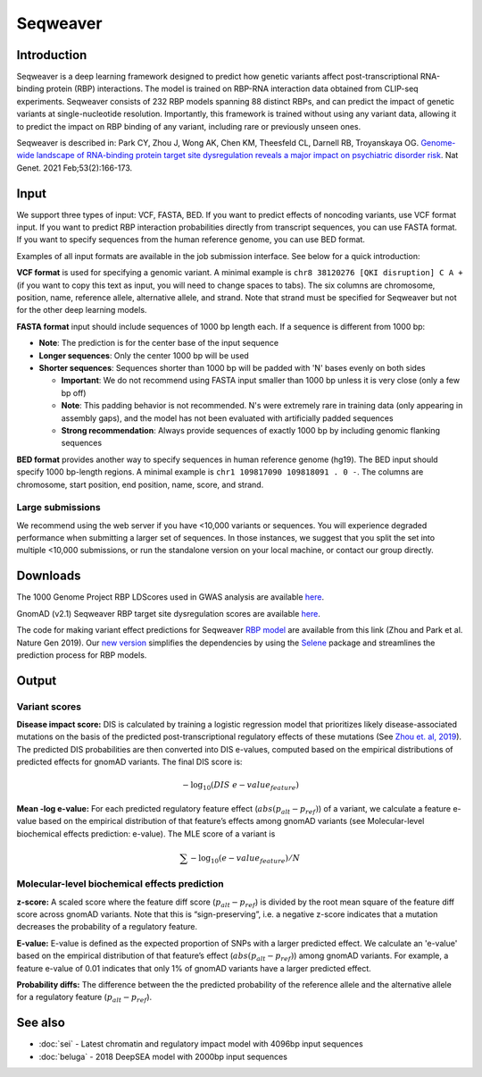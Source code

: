==========
Seqweaver
==========

Introduction
------------

Seqweaver is a deep learning framework designed to predict how genetic variants affect post-transcriptional RNA-binding protein (RBP) interactions. The model is trained on RBP-RNA interaction data
obtained from CLIP-seq experiments. Seqweaver consists of 232 RBP models spanning 88 distinct RBPs, and can predict the impact of genetic variants at single-nucleotide resolution. Importantly, this framework is trained without using any variant data, allowing it to predict the impact on RBP binding of any variant, including rare or previously unseen ones.

Seqweaver is described in:
Park CY, Zhou J, Wong AK, Chen KM, Theesfeld CL, Darnell RB, Troyanskaya OG. `Genome-wide landscape of RNA-binding protein target site dysregulation reveals a major impact on psychiatric disorder risk <https://www.nature.com/articles/s41588-020-00761-3>`_. Nat Genet. 2021 Feb;53(2):166-173.


Input
-----

We support three types of input: VCF, FASTA, BED. If you want to predict effects of noncoding variants, use VCF format input. If you want to predict RBP interaction probabilities directly from transcript sequences, you can use FASTA format. If you want to specify sequences from the human reference genome, you can use BED format. 

Examples of all input formats are available in the job submission interface. See below for a quick introduction:

**VCF format** is used for specifying a genomic variant. A minimal example is ``chr8 38120276 [QKI disruption] C A +`` (if you want to copy this text as input, you will need to change spaces to tabs). The six columns are chromosome, position, name, reference allele, alternative allele, and strand. Note that strand must be specified for Seqweaver but not for the other deep learning models. 

**FASTA format** input should include sequences of 1000 bp length each. If a sequence is different from 1000 bp:

* **Note**: The prediction is for the center base of the input sequence
* **Longer sequences**: Only the center 1000 bp will be used
* **Shorter sequences**: Sequences shorter than 1000 bp will be padded with 'N' bases evenly on both sides

  - **Important**: We do not recommend using FASTA input smaller than 1000 bp unless it is very close (only a few bp off)
  - **Note**: This padding behavior is not recommended. N's were extremely rare in training data (only appearing in assembly gaps), and the model has not been evaluated with artificially padded sequences
  - **Strong recommendation**: Always provide sequences of exactly 1000 bp by including genomic flanking sequences

**BED format** provides another way to specify sequences in human reference genome (hg19). The BED input should specify 1000 bp-length regions. A minimal example is ``chr1 109817090 109818091 . 0 -``. The columns are chromosome, start position, end position, name, score, and strand.


Large submissions
~~~~~~~~~~~~~~~~~
We recommend using the web server if you have <10,000 variants or sequences. You will experience degraded performance when submitting a larger set of sequences. In those instances, we suggest that you split the set into multiple <10,000 submissions, or run the standalone version on your local machine, or contact our group directly.


Downloads
---------
The 1000 Genome Project RBP LDScores used in GWAS analysis are available `here <https://humanbase.s3-us-west-2.amazonaws.com/seqweaver/Seqweaver_RBP_ldscores.tar.gz>`_.

GnomAD (v2.1) Seqweaver RBP target site dysregulation scores are available `here <https://humanbase.s3-us-west-2.amazonaws.com/seqweaver/Seqweaver_RBP_gnomAD.tar.gz>`_.

The code for making variant effect predictions for Seqweaver `RBP model <https://humanbase.s3-us-west-2.amazonaws.com/seqweaver/Seqweaver-v0.1.tar.gz>`_ are available from this link (Zhou and Park et al. Nature Gen 2019). Our `new version <https://s3-us-west-2.amazonaws.com/humanbase/asd/code_asd_dnarna_v3.tar.gz>`_ simplifies the dependencies by using the `Selene <https://github.com/FunctionLab/selene>`_ package and streamlines the prediction process for RBP models.

Output
------

Variant scores
~~~~~~~~~~~~~~

**Disease impact score:** DIS is calculated by training a logistic regression model that prioritizes likely disease-associated mutations on the basis of the predicted post-transcriptional regulatory effects of these mutations (See `Zhou et. al, 2019 <https://pubmed.ncbi.nlm.nih.gov/31133750/>`_). The predicted DIS probabilities are then converted into DIS e-values, computed based on the empirical distributions of predicted effects for gnomAD variants. The final DIS score is:

.. math::
   -\log_{10}(DIS\ e-value_{feature})

**Mean -log e-value:** For each predicted regulatory feature effect (:math:`abs(p_{alt}-p_{ref})`) of a variant, we calculate a feature e-value based on the empirical distribution of that feature’s effects among gnomAD variants (see Molecular-level biochemical effects prediction: e-value). The MLE score of a variant is

.. math::
   \sum{-\log_{10}(e-value_{feature})}/N

Molecular-level biochemical effects prediction
~~~~~~~~~~~~~~~~~~~~~~~~~~~~~~~~~~~~~~~~~~~~~~

**z-score:** A scaled score where the feature diff score (:math:`p_{alt} - p_{ref}`) is divided by the root mean square of the feature diff score across gnomAD variants. Note that this is “sign-preserving”, i.e. a negative z-score indicates that a mutation decreases the probability of a regulatory feature.

**E-value:** E-value is defined as the expected proportion of SNPs with a larger predicted effect. We calculate an 'e-value' based on the empirical distribution of that feature’s effect (:math:`abs(p_{alt}-p_{ref})`) among gnomAD variants. For example, a feature e-value of 0.01 indicates that only 1% of gnomAD variants have a larger predicted effect.

**Probability diffs:** The difference between the the predicted probability of the reference allele and the alternative allele for a regulatory feature (:math:`p_{alt}-p_{ref}`).

See also
--------
* :doc:`sei` - Latest chromatin and regulatory impact model with 4096bp input sequences
* :doc:`beluga` - 2018 DeepSEA model with 2000bp input sequences
